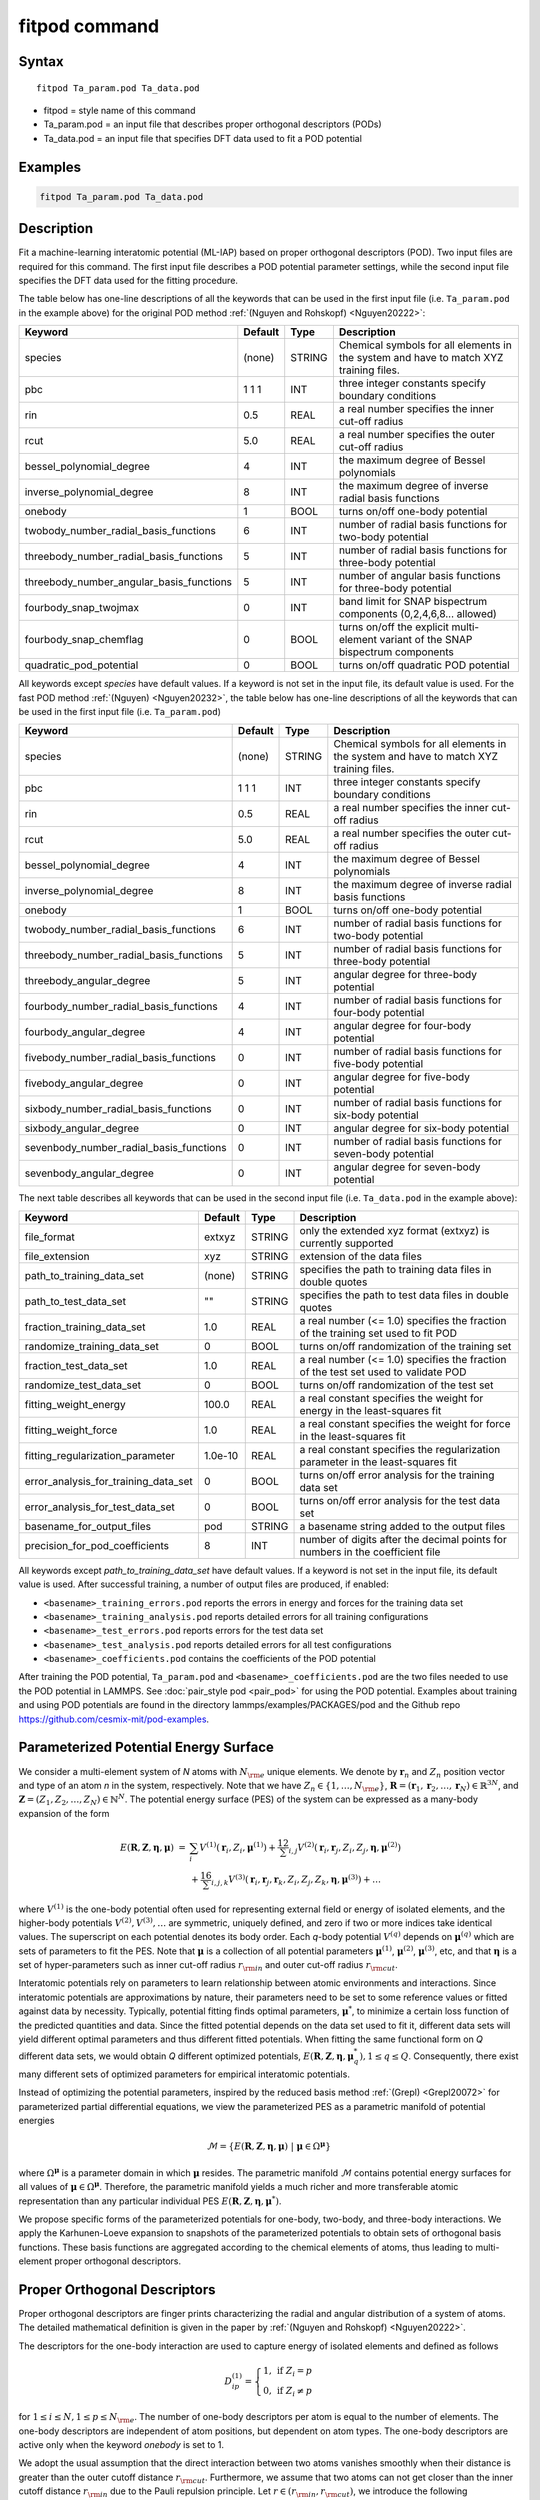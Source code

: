.. index:: fitpod

fitpod command
======================

Syntax
""""""

.. parsed-literal::

   fitpod Ta_param.pod Ta_data.pod

* fitpod = style name of this command
* Ta_param.pod = an input file that describes proper orthogonal descriptors (PODs)
* Ta_data.pod = an input file that specifies DFT data used to fit a POD potential

Examples
""""""""

.. code-block:: LAMMPS

   fitpod Ta_param.pod Ta_data.pod

Description
"""""""""""
.. versionadded:: TBD

Fit a machine-learning interatomic potential (ML-IAP) based on proper
orthogonal descriptors (POD).  Two input files are required for this
command. The first input file describes a POD potential parameter
settings, while the second input file specifies the DFT data used for
the fitting procedure.

The table below has one-line descriptions of all the keywords that can
be used in the first input file (i.e. ``Ta_param.pod`` in the example
above) for the original POD method :ref:`(Nguyen and Rohskopf) <Nguyen20222>`:

.. list-table::
   :header-rows: 1
   :widths: auto

   * - Keyword
     - Default
     - Type
     - Description
   * - species
     - (none)
     - STRING
     - Chemical symbols for all elements in the system and have to match XYZ training files.
   * - pbc
     - 1 1 1
     - INT
     - three integer constants specify boundary conditions
   * - rin
     - 0.5
     - REAL
     - a real number specifies the inner cut-off radius
   * - rcut
     - 5.0
     - REAL
     - a real number specifies the outer cut-off radius
   * - bessel_polynomial_degree
     - 4
     - INT
     - the maximum degree of Bessel polynomials
   * - inverse_polynomial_degree
     - 8
     - INT
     - the maximum degree of inverse radial basis functions
   * - onebody
     - 1
     - BOOL
     - turns on/off one-body potential
   * - twobody_number_radial_basis_functions
     - 6
     - INT
     - number of radial basis functions for two-body potential
   * - threebody_number_radial_basis_functions
     - 5
     - INT
     - number of radial basis functions for three-body potential
   * - threebody_number_angular_basis_functions
     - 5
     - INT
     - number of angular basis functions for three-body potential
   * - fourbody_snap_twojmax
     - 0
     - INT
     - band limit for SNAP bispectrum components (0,2,4,6,8... allowed)
   * - fourbody_snap_chemflag
     - 0
     - BOOL
     - turns on/off the explicit multi-element variant of the SNAP bispectrum components
   * - quadratic_pod_potential
     - 0
     - BOOL
     - turns on/off quadratic POD potential

All keywords except *species* have default values. If a keyword is not
set in the input file, its default value is used. For the fast POD method :ref:`(Nguyen) <Nguyen20232>`,
the table below has one-line descriptions of all the keywords that can
be used in the first input file  (i.e. ``Ta_param.pod``)

.. list-table::
   :header-rows: 1
   :widths: auto

   * - Keyword
     - Default
     - Type
     - Description
   * - species
     - (none)
     - STRING
     - Chemical symbols for all elements in the system and have to match XYZ training files.
   * - pbc
     - 1 1 1
     - INT
     - three integer constants specify boundary conditions
   * - rin
     - 0.5
     - REAL
     - a real number specifies the inner cut-off radius
   * - rcut
     - 5.0
     - REAL
     - a real number specifies the outer cut-off radius
   * - bessel_polynomial_degree
     - 4
     - INT
     - the maximum degree of Bessel polynomials
   * - inverse_polynomial_degree
     - 8
     - INT
     - the maximum degree of inverse radial basis functions
   * - onebody
     - 1
     - BOOL
     - turns on/off one-body potential
   * - twobody_number_radial_basis_functions
     - 6
     - INT
     - number of radial basis functions for two-body potential
   * - threebody_number_radial_basis_functions
     - 5
     - INT
     - number of radial basis functions for three-body potential
   * - threebody_angular_degree
     - 5
     - INT
     - angular degree for three-body potential
   * - fourbody_number_radial_basis_functions
     - 4
     - INT
     - number of radial basis functions for four-body potential
   * - fourbody_angular_degree
     - 4
     - INT
     - angular degree for four-body potential
   * - fivebody_number_radial_basis_functions
     - 0
     - INT
     - number of radial basis functions for five-body potential
   * - fivebody_angular_degree
     - 0
     - INT
     - angular degree for five-body potential
   * - sixbody_number_radial_basis_functions
     - 0
     - INT
     - number of radial basis functions for six-body potential
   * - sixbody_angular_degree
     - 0
     - INT
     - angular degree for six-body potential
   * - sevenbody_number_radial_basis_functions
     - 0
     - INT
     - number of radial basis functions for seven-body potential
   * - sevenbody_angular_degree
     - 0
     - INT
     - angular degree for seven-body potential

The next table describes all keywords that can be used in the second input file
(i.e. ``Ta_data.pod`` in the example above):


.. list-table::
   :header-rows: 1
   :widths: auto

   * - Keyword
     - Default
     - Type
     - Description
   * - file_format
     - extxyz
     - STRING
     - only the extended xyz format (extxyz) is currently supported
   * - file_extension
     - xyz
     - STRING
     - extension of the data files
   * - path_to_training_data_set
     - (none)
     - STRING
     - specifies the path to training data files in double quotes
   * - path_to_test_data_set
     - ""
     - STRING
     - specifies the path to test data files in double quotes
   * - fraction_training_data_set
     - 1.0
     - REAL
     - a real number (<= 1.0) specifies the fraction of the training set used to fit POD
   * - randomize_training_data_set
     - 0
     - BOOL
     - turns on/off randomization of the training set
   * - fraction_test_data_set
     - 1.0
     - REAL
     - a real number (<= 1.0) specifies the fraction of the test set used to validate POD
   * - randomize_test_data_set
     - 0
     - BOOL
     - turns on/off randomization of the test set
   * - fitting_weight_energy
     - 100.0
     - REAL
     - a real constant specifies the weight for energy in the least-squares fit
   * - fitting_weight_force
     - 1.0
     - REAL
     - a real constant specifies the weight for force in the least-squares fit
   * - fitting_regularization_parameter
     - 1.0e-10
     - REAL
     - a real constant specifies the regularization parameter in the least-squares fit
   * - error_analysis_for_training_data_set
     - 0
     - BOOL
     - turns on/off error analysis for the training data set
   * - error_analysis_for_test_data_set
     - 0
     - BOOL
     - turns on/off error analysis for the test data set
   * - basename_for_output_files
     - pod
     - STRING
     - a basename string added to the output files
   * - precision_for_pod_coefficients
     - 8
     - INT
     - number of digits after the decimal points for numbers in the coefficient file

All keywords except *path_to_training_data_set* have default values. If
a keyword is not set in the input file, its default value is used.  After
successful training, a number of output files are produced, if enabled:

* ``<basename>_training_errors.pod``  reports the errors in energy and forces for the training data set
* ``<basename>_training_analysis.pod`` reports detailed errors for all training configurations
* ``<basename>_test_errors.pod`` reports errors for the test data set
* ``<basename>_test_analysis.pod`` reports detailed errors for all test configurations
* ``<basename>_coefficients.pod`` contains the coefficients of the POD potential

After training the POD potential, ``Ta_param.pod`` and ``<basename>_coefficients.pod``
are the two files needed to use the POD potential in LAMMPS. See
:doc:`pair_style pod <pair_pod>` for using the POD potential. Examples
about training and using POD potentials are found in the directory
lammps/examples/PACKAGES/pod and the Github repo https://github.com/cesmix-mit/pod-examples.

Parameterized Potential Energy Surface
""""""""""""""""""""""""""""""""""""""

We consider a multi-element system of *N* atoms with :math:`N_{\rm e}`
unique elements.  We denote by :math:`\boldsymbol r_n` and :math:`Z_n`
position vector and type of an atom *n* in the system,
respectively. Note that we have :math:`Z_n \in \{1, \ldots, N_{\rm e}
\}`, :math:`\boldsymbol R = (\boldsymbol r_1, \boldsymbol r_2, \ldots,
\boldsymbol r_N) \in \mathbb{R}^{3N}`, and :math:`\boldsymbol Z = (Z_1,
Z_2, \ldots, Z_N) \in \mathbb{N}^{N}`. The potential energy surface
(PES) of the system can be expressed as a many-body expansion of the
form

.. math::

    E(\boldsymbol R, \boldsymbol Z, \boldsymbol{\eta}, \boldsymbol{\mu}) \ = \ & \sum_{i} V^{(1)}(\boldsymbol r_i, Z_i, \boldsymbol \mu^{(1)} ) + \frac12 \sum_{i,j} V^{(2)}(\boldsymbol r_i, \boldsymbol r_j, Z_i, Z_j, \boldsymbol \eta, \boldsymbol \mu^{(2)})  \\
    & + \frac16 \sum_{i,j,k} V^{(3)}(\boldsymbol r_i, \boldsymbol r_j, \boldsymbol r_k, Z_i, Z_j, Z_k, \boldsymbol \eta, \boldsymbol \mu^{(3)}) + \ldots

where :math:`V^{(1)}` is the one-body potential often used for
representing external field or energy of isolated elements, and the
higher-body potentials :math:`V^{(2)}, V^{(3)}, \ldots` are symmetric,
uniquely defined, and zero if two or more indices take identical values.
The superscript on each potential denotes its body order. Each *q*-body
potential :math:`V^{(q)}` depends on :math:`\boldsymbol \mu^{(q)}` which
are sets of parameters to fit the PES. Note that :math:`\boldsymbol \mu`
is a collection of all potential parameters :math:`\boldsymbol
\mu^{(1)}`, :math:`\boldsymbol \mu^{(2)}`, :math:`\boldsymbol
\mu^{(3)}`, etc, and that :math:`\boldsymbol \eta` is a set of
hyper-parameters such as inner cut-off radius :math:`r_{\rm in}` and
outer cut-off radius :math:`r_{\rm cut}`.

Interatomic potentials rely on parameters to learn relationship between
atomic environments and interactions.  Since interatomic potentials are
approximations by nature, their parameters need to be set to some
reference values or fitted against data by necessity.  Typically,
potential fitting finds optimal parameters, :math:`\boldsymbol \mu^*`,
to minimize a certain loss function of the predicted quantities and
data. Since the fitted potential depends on the data set used to fit it,
different data sets will yield different optimal parameters and thus
different fitted potentials. When fitting the same functional form on
*Q* different data sets, we would obtain *Q* different optimized
potentials, :math:`E(\boldsymbol R,\boldsymbol Z, \boldsymbol \eta,
\boldsymbol \mu_q^*), 1 \le q \le Q`.  Consequently, there exist many
different sets of optimized parameters for empirical interatomic
potentials.

Instead of optimizing the potential parameters, inspired by the reduced
basis method :ref:`(Grepl) <Grepl20072>` for parameterized partial
differential equations, we view the parameterized PES as a parametric
manifold of potential energies

.. math::

    \mathcal{M} = \{E(\boldsymbol R, \boldsymbol Z, \boldsymbol \eta, \boldsymbol \mu) \ | \  \boldsymbol \mu \in \Omega^{\boldsymbol \mu} \}

where :math:`\Omega^{\boldsymbol \mu}` is a parameter domain in which
:math:`\boldsymbol \mu` resides.  The parametric manifold
:math:`\mathcal{M}` contains potential energy surfaces for all values of
:math:`\boldsymbol \mu \in \Omega^{\boldsymbol \mu}`.  Therefore, the
parametric manifold yields a much richer and more transferable atomic
representation than any particular individual PES :math:`E(\boldsymbol
R, \boldsymbol Z, \boldsymbol \eta, \boldsymbol \mu^*)`.

We propose specific forms of the parameterized potentials for one-body,
two-body, and three-body interactions. We apply the Karhunen-Loeve
expansion to snapshots of the parameterized potentials to obtain sets of
orthogonal basis functions. These basis functions are aggregated
according to the chemical elements of atoms, thus leading to
multi-element proper orthogonal descriptors.

Proper Orthogonal Descriptors
"""""""""""""""""""""""""""""

Proper orthogonal descriptors are finger prints characterizing the
radial and angular distribution of a system of atoms. The detailed
mathematical definition is given in the paper by 
:ref:`(Nguyen and Rohskopf) <Nguyen20222>`.

The descriptors for the one-body interaction are used to capture energy
of isolated elements and defined as follows

.. math::

    D_{ip}^{(1)} =  \left\{
        \begin{array}{ll}
        1, & \mbox{if } Z_i = p \\
        0, & \mbox{if } Z_i \neq p
        \end{array}
    \right.

for :math:`1 \le i \le N, 1 \le p \le N_{\rm e}`. The number of one-body
descriptors per atom is equal to the number of elements. The one-body
descriptors are independent of atom positions, but dependent on atom
types. The one-body descriptors are active only when the keyword
*onebody* is set to 1.

We adopt the usual assumption that the direct interaction between two
atoms vanishes smoothly when their distance is greater than the outer
cutoff distance :math:`r_{\rm cut}`. Furthermore, we assume that two
atoms can not get closer than the inner cutoff distance :math:`r_{\rm
in}` due to the Pauli repulsion principle. Let :math:`r \in (r_{\rm in},
r_{\rm cut})`, we introduce the following parameterized radial functions

.. math::

    \phi(r, r_{\rm in}, r_{\rm cut}, \alpha, \beta)  = \frac{\sin (\alpha \pi x) }{r - r_{\rm in}}, \qquad  \varphi(r, \gamma)  = \frac{1}{r^\gamma} ,

where the scaled distance function :math:`x` is defined below to enrich the two-body manifold

.. math::

    x(r, r_{\rm in}, r_{\rm cut}, \beta) = \frac{e^{-\beta(r - r_{\rm in})/(r_{\rm cut} - r_{\rm in})} - 1}{e^{-\beta} - 1} .

We introduce the following function as a convex combination of the two functions

.. math::

    \psi(r, r_{\rm in}, r_{\rm cut}, \alpha, \beta, \gamma, \kappa)  = \kappa \phi(r, r_{\rm in}, r_{\rm cut}, \alpha, \beta) + (1- \kappa)  \varphi(r, \gamma) .

We see that :math:`\psi` is a function of distance :math:`r`, cut-off
distances :math:`r_{\rm in}` and :math:`r_{\rm cut}`, and parameters
:math:`\alpha, \beta, \gamma, \kappa`. Together these parameters allow
the function :math:`\psi` to characterize a diverse spectrum of two-body
interactions within the cut-off interval :math:`(r_{\rm in}, r_{\rm
cut})`.

Next, we introduce the following parameterized potential

.. math::

    W^{(2)}(r_{ij}, \boldsymbol \eta, \boldsymbol \mu^{(2)})  = f_{\rm c}(r_{ij}, \boldsymbol \eta) \psi(r_{ij}, \boldsymbol \eta, \boldsymbol \mu^{(2)})

where :math:`\eta_1 = r_{\rm in}, \eta_2 = r_{\rm cut}, \mu_1^{(2)} =
\alpha, \mu_2^{(2)} = \beta, \mu_3^{(2)} = \gamma`, and
:math:`\mu_4^{(2)} = \kappa`. Here the cut-off function :math:`f_{\rm
c}(r_{ij}, \boldsymbol \eta)` proposed in [refs] is used to ensure the
smooth vanishing of the potential and its derivative for :math:`r_{ij}
\ge r_{\rm cut}`:

.. math::

    f_{\rm c}(r_{ij},  r_{\rm in}, r_{\rm cut})  =  \exp \left(1 -\frac{1}{\sqrt{\left(1 - \frac{(r-r_{\rm in})^3}{(r_{\rm cut} - r_{\rm in})^3} \right)^2 + 10^{-6}}} \right)

Based on the parameterized potential, we form a set of snapshots as
follows.  We assume that we are given :math:`N_{\rm s}` parameter tuples
:math:`\boldsymbol \mu^{(2)}_\ell, 1 \le \ell \le N_{\rm s}`. We
introduce the following set of snapshots on :math:`(r_{\rm in}, r_{\rm
cut})`:

.. math::

    \xi_\ell(r_{ij}, \boldsymbol \eta) =  W^{(2)}(r_{ij}, \boldsymbol \eta, \boldsymbol \mu^{(2)}_\ell),  \quad \ell = 1, \ldots, N_{\rm s} .

To ensure adequate sampling of the PES for different parameters, we
choose :math:`N_{\rm s}` parameter points :math:`\boldsymbol
\mu^{(2)}_\ell = (\alpha_\ell, \beta_\ell, \gamma_\ell, \kappa_\ell), 1
\le \ell \le N_{\rm s}` as follows. The parameters :math:`\alpha \in [1,
N_\alpha]` and :math:`\gamma \in [1, N_\gamma]` are integers, where
:math:`N_\alpha` and :math:`N_\gamma` are the highest degrees for
:math:`\alpha` and :math:`\gamma`, respectively. We next choose
:math:`N_\beta` different values of :math:`\beta` in the interval
:math:`[\beta_{\min}, \beta_{\max}]`, where :math:`\beta_{\min} = 0` and
:math:`\beta_{\max} = 4`. The parameter :math:`\kappa` can be set either
0 or 1.  Hence, the total number of parameter points is :math:`N_{\rm s}
= N_\alpha N_\beta + N_\gamma`.  Although :math:`N_\alpha, N_\beta,
N_\gamma` can be chosen conservatively large, we find that
:math:`N_\alpha = 6, N_\beta = 3, N_\gamma = 8` are adequate for most
problems.  Note that :math:`N_\alpha` and :math:`N_\gamma` correspond to
*bessel_polynomial_degree* and *inverse_polynomial_degree*,
respectively.

We employ the Karhunen-Loeve (KL) expansion to generate an orthogonal
basis set which is known to be optimal for representation of the
snapshot family :math:`\{\xi_\ell\}_{\ell=1}^{N_{\rm s}}`. The two-body
orthogonal basis functions are computed as follows

.. math::

    U^{(2)}_m(r_{ij}, \boldsymbol \eta) = \sum_{\ell = 1}^{N_{\rm s}} A_{\ell m}(\boldsymbol \eta) \,  \xi_\ell(r_{ij}, \boldsymbol \eta), \qquad m = 1, \ldots, N_{\rm 2b} ,

where the matrix :math:`\boldsymbol A \in \mathbb{R}^{N_{\rm s} \times
N_{\rm s}}` consists of eigenvectors of the eigenvalue problem

.. math::

    \boldsymbol C \boldsymbol a = \lambda \boldsymbol a

with the entries of :math:`\boldsymbol C \in \mathbb{R}^{N_{\rm s} \times N_{\rm s}}` being given by

.. math::

    C_{ij}  = \frac{1}{N_{\rm s}} \int_{r_{\rm in}}^{r_{\rm cut}} \xi_i(x, \boldsymbol \eta) \xi_j(x, \boldsymbol \eta) dx, \quad 1 \le i, j \le N_{\rm s}

Note that the eigenvalues :math:`\lambda_\ell, 1 \le \ell \le N_{\rm
s}`, are ordered such that :math:`\lambda_1 \ge \lambda_2 \ge \ldots \ge
\lambda_{N_{\rm s}}`, and that the matrix :math:`\boldsymbol A` is
pe-computed and stored for any given :math:`\boldsymbol \eta`.  Owing to
the rapid convergence of the KL expansion, only a small number of
orthogonal basis functions is needed to obtain accurate
approximation. The value of :math:`N_{\rm 2b}` corresponds to
*twobody_number_radial_basis_functions*.

The two-body proper orthogonal descriptors at each atom *i* are computed
by summing the orthogonal basis functions over the neighbors of atom *i*
and numerating on the atom types as follows

.. math::

    D^{(2)}_{im l(p, q) }(\boldsymbol \eta)  = \left\{
    \begin{array}{ll}
    \displaystyle \sum_{\{j | Z_j = q\}} U^{(2)}_m(r_{ij},  \boldsymbol \eta), & \mbox{if } Z_i = p \\
    0, & \mbox{if } Z_i \neq p
    \end{array}
    \right.

for :math:`1 \le i \le N, 1 \le m \le N_{\rm 2b}, 1 \le q, p \le N_{\rm
e}`. Here :math:`l(p,q)` is a symmetric index mapping such that

.. math::

    l(p,q)  = \left\{
    \begin{array}{ll}
    q + (p-1) N_{\rm e} - p(p-1)/2, & \mbox{if } q \ge p \\
    p + (q-1) N_{\rm e} - q(q-1)/2, & \mbox{if } q < p .
    \end{array}
    \right.

The number of two-body descriptors per atom is thus :math:`N_{\rm 2b}
N_{\rm e}(N_{\rm e}+1)/2`.

It is important to note that the orthogonal basis functions do not
depend on the atomic numbers :math:`Z_i` and :math:`Z_j`. Therefore, the
cost of evaluating the basis functions and their derivatives with
respect to :math:`r_{ij}` is independent of the number of elements
:math:`N_{\rm e}`. Consequently, even though the two-body proper
orthogonal descriptors depend on :math:`\boldsymbol Z`, their
computational complexity is independent of :math:`N_{\rm e}`.

In order to provide proper orthogonal descriptors for three-body
interactions, we need to introduce a three-body parameterized
potential. In particular, the three-body potential is defined as a
product of radial and angular functions as follows

.. math::

    W^{(3)}(r_{ij}, r_{ik}, \theta_{ijk}, \boldsymbol \eta, \boldsymbol \mu^{(3)})  =  \psi(r_{ij}, r_{\rm min}, r_{\rm max}, \alpha, \beta, \gamma, \kappa) f_{\rm c}(r_{ij}, r_{\rm min}, r_{\rm max}) \\
    \psi(r_{ik}, r_{\rm min}, r_{\rm max}, \alpha, \beta, \gamma, \kappa) f_{\rm c}(r_{ik}, r_{\rm min}, r_{\rm max}) \\
    \cos (\sigma \theta_{ijk} + \zeta)

where :math:`\sigma` is the periodic multiplicity, :math:`\zeta` is the
equilibrium angle, :math:`\boldsymbol \mu^{(3)} = (\alpha, \beta,
\gamma, \kappa, \sigma, \zeta)`. The three-body potential provides an
angular fingerprint of the atomic environment through the bond angles
:math:`\theta_{ijk}` formed with each pair of neighbors :math:`j` and
:math:`k`.  Compared to the two-body potential, the three-body potential
has two extra parameters :math:`(\sigma, \zeta)` associated with the
angular component.

Let :math:`\boldsymbol \varrho = (\alpha, \beta, \gamma, \kappa)`. We
assume that we are given :math:`L_{\rm r}` parameter tuples
:math:`\boldsymbol \varrho_\ell, 1 \le \ell \le L_{\rm r}`.  We
introduce the following set of snapshots on :math:`(r_{\min},
r_{\max})`:

.. math::

    \zeta_\ell(r_{ij}, r_{\rm min}, r_{\rm max} ) =  \psi(r_{ij}, r_{\rm min}, r_{\rm max}, \boldsymbol \varrho_\ell) f_{\rm c}(r_{ij}, r_{\rm min},  r_{\rm max}), \quad 1 \le \ell \le L_{\rm r} .

We apply the Karhunen-Loeve (KL) expansion to this set of snapshots to
obtain orthogonal basis functions as follows

.. math::

    U^{r}_m(r_{ij}, r_{\rm min}, r_{\rm max} ) = \sum_{\ell = 1}^{L_{\rm r}} A_{\ell m} \,  \zeta_\ell(r_{ij}, r_{\rm min}, r_{\rm max} ), \qquad m = 1, \ldots, N_{\rm r} ,

where the matrix :math:`\boldsymbol A \in \mathbb{R}^{L_{\rm r} \times L_{\rm r}}` consists
of eigenvectors of the eigenvalue problem. For the parameterized angular function,
we consider angular basis functions

.. math::

    U^{a}_n(\theta_{ijk}) = \cos ((n-1) \theta_{ijk}), \qquad  n = 1,\ldots, N_{\rm a},

where :math:`N_{\rm a}` is the number of angular basis functions. The orthogonal
basis functions for the parameterized potential are computed as follows

.. math::

    U^{(3)}_{mn}(r_{ij}, r_{ik}, \theta_{ijk}, \boldsymbol \eta) = U^{r}_m(r_{ij}, \boldsymbol \eta) U^{r}_m(r_{ik}, \boldsymbol \eta) U^{a}_n(\theta_{ijk}),

for :math:`1 \le m \le N_{\rm r}, 1 \le n \le N_{\rm a}`. The number of three-body
orthogonal basis functions is equal to :math:`N_{\rm 3b} = N_{\rm r} N_{\rm a}` and
independent of the number of elements. The value of :math:`N_{\rm r}` corresponds to
*threebody_number_radial_basis_functions*, while that of :math:`N_{\rm a}` to
*threebody_number_angular_basis_functions*.

The three-body proper orthogonal descriptors at each atom *i*
are obtained by summing over the neighbors *j* and *k* of atom *i* as

.. math::

    D^{(3)}_{imn \ell(p, q, s)}(\boldsymbol \eta)  = \left\{
    \begin{array}{ll}
    \displaystyle \sum_{\{j | Z_j = q\}} \sum_{\{k | Z_k = s\}} U^{(3)}_{mn}(r_{ij}, r_{ik}, \theta_{ijk}, \boldsymbol \eta), & \mbox{if } Z_i = p \\
    0, & \mbox{if } Z_i \neq p
    \end{array}
    \right.

for :math:`1 \le i \le N, 1 \le m \le N_{\rm r}, 1 \le n \le N_{\rm a}, 1 \le q, p, s \le N_{\rm e}`,
where

.. math::

    \ell(p,q,s)  = \left\{
    \begin{array}{ll}
    s + (q-1) N_{\rm e} - q(q-1)/2 + (p-1)N_{\rm e}(1+N_{\rm e})/2 , & \mbox{if } s \ge q \\
    q + (s-1) N_{\rm e} - s(s-1)/2 + (p-1)N_{\rm e}(1+N_{\rm e})/2, & \mbox{if } s < q .
    \end{array}
    \right.

The number of three-body descriptors per atom is thus :math:`N_{\rm 3b} N_{\rm e}^2(N_{\rm e}+1)/2`.
While the number of three-body PODs is cubic function of the number of elements,
the computational complexity of the three-body PODs is independent of the number of elements.

Fast Proper Orthogonal Descriptors
""""""""""""""""""""""""""""""""""

Fast Proper orthogonal descriptors are finger prints characterizing the
radial and angular distribution of a system of atoms via the atomic density representation. 
The detailed mathematical definition is given in the paper by Nguyen
:ref:`(Nguyen) <Nguyen20232>`. The atomic basis functions are computed as 
the sum over all neighbors of atom :math:`i` of the products of radial basis functions and angular monomials  

.. math::

    B_{imn \ell}  = \sum_{j=1}^{N_i} R_m(r_{ij})  A_{n \ell}(\hat{\mathbf{r}}_{ij}) .

These atomic basis functions are used to define the descriptors as follows. The two-body descriptors are computed as 

.. math::

    D^{(2)}_{im} =  B_{im00} .      

The three-body descriptors are expressed as

.. math::

    D^{(3)}_{imn} =  \sum_{\ell=0}^{L} c_{n \ell} B^2_{imn \ell}   

where :math:`L = (n+1)(n+2)/2-1` and :math:`c_{n\ell}` correspond to the multinomial coefficients of the expansion of :math:`(x+y+z)^n`. 
The four-body descriptors are

.. math::

    {D}^{(4)}_{imp} =  \sum_{q=0}^{L} \sum_{s=0}^{L} \sum_{t=0}^{L} c_{a q} c_{b s} c_{c t} B_{im a' q'} B_{im b' s'} B_{im c' t'} 

It is possible to extend the method to arbitrary body orders. 
For instance, the five-body descriptors can be constructed from four distance 
coordinates :math:`r_{ij}, r_{ik}, r_{il}, r_{im}` and six angle coordinates 
:math:`w_{ijk}, w_{ijl}, w_{ijm}, w_{ikl}, w_{ikm}, w_{ilm}` in a similar way as the four-body descriptors. 
In general, the :math:`q`-body descriptors can be constructed from :math:`(q-1)` distance coordinates 
and :math:`(q-2)(q-1)/2` angle coordinates. Therefore, the method can construct a complete set of descriptors for any body orders.


Four-Body SNAP Descriptors
""""""""""""""""""""""""""

In addition to the proper orthogonal descriptors described above, we also employ
the spectral neighbor analysis potential (SNAP) descriptors. SNAP uses bispectrum components
to characterize the local neighborhood of each atom in a very general way. The mathematical definition
of the bispectrum calculation and its derivatives w.r.t. atom positions is described in
:doc:`compute snap <compute_sna_atom>`. In SNAP, the
total energy is decomposed into a sum over atom energies. The energy of
atom *i* is expressed as a weighted sum over bispectrum components.

.. math::

   E_i^{\rm SNAP} = \sum_{k=1}^{N_{\rm 4b}} \sum_{p=1}^{N_{\rm e}} c_{kp}^{(4)} D_{ikp}^{(4)}


where the SNAP descriptors are related to the bispectrum components by

.. math::

    D^{(4)}_{ikp}  = \left\{
    \begin{array}{ll}
    \displaystyle B_{ik}, & \mbox{if } Z_i = p \\
    0, & \mbox{if } Z_i \neq p
    \end{array}
    \right.

Here :math:`B_{ik}` is the *k*\ -th bispectrum component of atom *i*. The number of
bispectrum components :math:`N_{\rm 4b}` depends on the value of *fourbody_snap_twojmax* :math:`= 2 J_{\rm max}`
and *fourbody_snap_chemflag*. If *fourbody_snap_chemflag* = 0
then :math:`N_{\rm 4b} = (J_{\rm max}+1)(J_{\rm max}+2)(J_{\rm max}+1.5)/3`.
If *fourbody_snap_chemflag* = 1 then :math:`N_{\rm 4b} = N_{\rm e}^3 (J_{\rm max}+1)(J_{\rm max}+2)(J_{\rm max}+1.5)/3`.
The bispectrum calculation is described in more detail in :doc:`compute sna/atom <compute_sna_atom>`.

Linear Proper Orthogonal Descriptor Potentials
""""""""""""""""""""""""""""""""""""""""""""""

The proper orthogonal descriptors and SNAP descriptors are used to define the atomic energies
in the following expansion

.. math::

    E_{i}(\boldsymbol \eta) = \sum_{p=1}^{N_{\rm e}} c^{(1)}_p D^{(1)}_{ip} + \sum_{m=1}^{N_{\rm 2b}}  \sum_{l=1}^{N_{\rm e}(N_{\rm e}+1)/2} c^{(2)}_{ml} D^{(2)}_{iml}(\boldsymbol \eta) + \sum_{m=1}^{N_{\rm r}} \sum_{n=1}^{N_{\rm a}}  \sum_{\ell=1}^{N_{\rm e}^2(N_{\rm e}+1)/2} c^{(3)}_{mn\ell} D^{(3)}_{imn\ell}(\boldsymbol \eta) + \sum_{k=1}^{N_{\rm 4b}} \sum_{p=1}^{N_{\rm e}} c_{kp}^{(4)} D_{ikp}^{(4)}(\boldsymbol \eta),

where :math:`D^{(1)}_{ip}, D^{(2)}_{iml}, D^{(3)}_{imn\ell}, D^{(4)}_{ikp}` are the  one-body, two-body, three-body, four-body descriptors,
respectively, and :math:`c^{(1)}_p, c^{(2)}_{ml}, c^{(3)}_{mn\ell}, c^{(4)}_{kp}` are their respective expansion
coefficients. In a more compact notation that implies summation over descriptor indices
the atomic energies can be written as

.. math::

    E_i(\boldsymbol \eta) =  \sum_{m=1}^{N_{\rm e}} c^{(1)}_m D^{(1)}_{im} +  \sum_{m=1}^{N_{\rm d}^{(2)}} c^{(2)}_k D^{(2)}_{im} + \sum_{m=1}^{N_{\rm d}^{(3)}} c^{(3)}_m D^{(3)}_{im} + \sum_{m=1}^{N_{\rm d}^{(4)}} c^{(4)}_m D^{(4)}_{im}

where :math:`N_{\rm d}^{(2)} = N_{\rm 2b} N_{\rm e} (N_{\rm e}+1)/2`,
:math:`N_{\rm d}^{(3)} = N_{\rm 3b} N_{\rm e}^2 (N_{\rm e}+1)/2`, and
:math:`N_{\rm d}^{(4)} = N_{\rm 4b} N_{\rm e}` are
the number of two-body, three-body, and four-body descriptors, respectively.

The potential energy is then obtained by summing local atomic energies :math:`E_i`
for all atoms :math:`i` in the system

.. math::

    E(\boldsymbol \eta) = \sum_{i}^N E_{i}(\boldsymbol \eta)

Because the descriptors are one-body, two-body, and three-body terms,
the resulting POD potential is a three-body PES. We can express the potential
energy as a linear combination of the global descriptors as follows

.. math::

    E(\boldsymbol \eta) = \sum_{m=1}^{N_{\rm e}} c^{(1)}_m d^{(1)}_{m} +  \sum_{m=1}^{N_{\rm d}^{(2)}} c^{(2)}_m d^{(2)}_{m} + \sum_{m=1}^{N_{\rm d}^{(3)}} c^{(3)}_m d^{(3)}_{m} + \sum_{m=1}^{N_{\rm d}^{(4)}} c^{(4)}_m d^{(4)}_{m}

where  the global descriptors are given by

.. math::

    d_{m}^{(1)}(\boldsymbol \eta) = \sum_{i=1}^N D_{im}^{(1)}(\boldsymbol \eta), \quad d_{m}^{(2)}(\boldsymbol \eta) = \sum_{i=1}^N D_{im}^{(2)}(\boldsymbol \eta), \quad d_{m}^{(3)}(\boldsymbol \eta) = \sum_{i=1}^N D_{im}^{(3)}(\boldsymbol \eta), \quad d_{m}^{(4)}(\boldsymbol \eta) = \sum_{i=1}^N D_{im}^{(4)}(\boldsymbol \eta)

Hence, we obtain the atomic forces as

.. math::

    \boldsymbol F = -\nabla E(\boldsymbol \eta) = - \sum_{m=1}^{N_{\rm d}^{(2)}}  c^{(2)}_m  \nabla d_m^{(2)} - \sum_{m=1}^{N_{\rm d}^{(3)}}  c^{(3)}_m \nabla d_m^{(3)} - \sum_{m=1}^{N_{\rm d}^{(4)}}  c^{(4)}_m \nabla d_m^{(4)}

where :math:`\nabla d_m^{(2)}`, :math:`\nabla d_m^{(3)}` and :math:`\nabla d_m^{(4)}` are derivatives of the two-body
three-body, and four-body global descriptors with respect to atom positions, respectively.
Note that since the first-body global descriptors are constant, their derivatives are zero.

Quadratic Proper Orthogonal Descriptor Potentials
"""""""""""""""""""""""""""""""""""""""""""""""""

We recall two-body PODs :math:`D^{(2)}_{ik}, 1 \le k \le N_{\rm d}^{(2)}`,
and three-body PODs :math:`D^{(3)}_{im}, 1 \le m \le N_{\rm d}^{(3)}`,
with :math:`N_{\rm d}^{(2)} = N_{\rm 2b} N_{\rm e} (N_{\rm e}+1)/2` and
:math:`N_{\rm d}^{(3)} = N_{\rm 3b} N_{\rm e}^2 (N_{\rm e}+1)/2` being
the number of descriptors per atom for the two-body PODs and three-body PODs,
respectively. We employ them to define a new set of atomic descriptors as follows

.. math::

    D^{(2*3)}_{ikm} = \frac{1}{2N}\left( D^{(2)}_{ik} \sum_{j=1}^N D^{(3)}_{jm} + D^{(3)}_{im} \sum_{j=1}^N D^{(2)}_{jk}  \right)

for :math:`1 \le i \le N, 1 \le k \le N_{\rm d}^{(2)}, 1 \le m \le N_{\rm d}^{(3)}`.
The new descriptors are four-body because they involve central atom :math:`i` together
with three neighbors :math:`j, k` and :math:`l`. The total number of new  descriptors per atom is equal to

.. math::

    N_{\rm d}^{(2*3)} = N_{\rm d}^{(2)} * N_{\rm d}^{(3)} = N_{\rm 2b} N_{\rm 3b} N_{\rm e}^3 (N_{\rm e}+1)^2/4 .

The new global descriptors are calculated as

.. math::

    d^{(2*3)}_{km} = \sum_{i=1}^N D^{(2*3)}_{ikm} = \left( \sum_{i=1}^N D^{(2)}_{ik} \right) \left( \sum_{i=1}^N D^{(3)}_{im} \right) = d^{(2)}_{k} d^{(3)}_m,

for :math:`1 \le k \le N_{\rm d}^{(2)}, 1 \le m \le N_{\rm d}^{(3)}`. Hence, the gradient
of the new global descriptors with respect to atom positions is calculated as

.. math::

    \nabla d^{(2*3)}_{km} = d^{(3)}_m \nabla d^{(2)}_{k}  +  d^{(2)}_{k} \nabla d^{(3)}_m, \quad 1 \le k \le N_{\rm d}^{(2)}, 1 \le m \le N_{\rm d}^{(3)} .

The quadratic  POD potential is defined as a linear combination of the
original and new global descriptors as follows

.. math::

    E^{(2*3)} = \sum_{k=1}^{N_{\rm 2d}^{(2*3)}} \sum_{m=1}^{N_{\rm 3d}^{(2*3)}} c^{(2*3)}_{km} d^{(2*3)}_{km} .

It thus follows that

.. math::

    E^{(2*3)} = 0.5 \sum_{k=1}^{N_{\rm 2d}^{(2*3)}} \left( \sum_{m=1}^{N_{\rm 3d}^{(2*3)}} c^{(2*3)}_{km} d_m^{(3)} \right) d_k^{(2)} + 0.5 \sum_{m=1}^{N_{\rm 3d}^{(2*3)}} \left( \sum_{k=1}^{N_{\rm 2d}^{(2*3)}} c^{(2*3)}_{km} d_k^{(2)} \right) d_m^{(3)}  ,

which is simplified to

.. math::

    E^{(2*3)} =  0.5 \sum_{k=1}^{N_{\rm 2d}^{(2*3)}} b_k^{(2)} d_k^{(2)} +  0.5 \sum_{m=1}^{N_{\rm 3d}^{(2*3)}}   b_m^{(3)} d_m^{(3)}

where

.. math::

    b_k^{(2)} & = \sum_{m=1}^{N_{\rm 3d}^{(2*3)}} c^{(2*3)}_{km} d_m^{(3)}, \quad k = 1,\ldots, N_{\rm 2d}^{(2*3)}, \\
    b_m^{(3)} & = \sum_{k=1}^{N_{\rm 2d}^{(2*3)}} c^{(2*3)}_{km} d_k^{(2)}, \quad m = 1,\ldots, N_{\rm 3d}^{(2*3)} .

The quadratic POD potential results in the following atomic forces

.. math::

    \boldsymbol F^{(2*3)} = - \sum_{k=1}^{N_{\rm 2d}^{(2*3)}} \sum_{m=1}^{N_{\rm 3d}^{(2*3)}} c^{(2*3)}_{km}  \nabla d^{(2*3)}_{km} .

It can be shown that

.. math::

    \boldsymbol F^{(2*3)} = - \sum_{k=1}^{N_{\rm 2d}^{(2*3)}}   b^{(2)}_k \nabla d_k^{(2)} - \sum_{m=1}^{N_{\rm 3d}^{(2*3)}}  b^{(3)}_m  \nabla d_m^{(3)} .

The calculation of the atomic forces for the quadratic POD  potential
only requires the extra calculation of :math:`b_k^{(2)}` and :math:`b_m^{(3)}` which can be negligible.
As a result, the quadratic  POD potential does not increase the computational complexity.


Training
""""""""

POD potentials are trained using the least-squares regression against
density functional theory (DFT) data.  Let :math:`J` be the number of
training configurations, with :math:`N_j` being the number of atoms in
the j-th configuration. Let :math:`\{E^{\star}_j\}_{j=1}^{J}` and
:math:`\{\boldsymbol F^{\star}_j\}_{j=1}^{J}` be the DFT energies and
forces for :math:`J` configurations. Next, we calculate the global
descriptors and their derivatives for all training configurations. Let
:math:`d_{jm}, 1 \le m \le M`, be the global descriptors associated with
the j-th configuration, where :math:`M` is the number of global
descriptors. We then form a matrix :math:`\boldsymbol A \in
\mathbb{R}^{J \times M}` with entries :math:`A_{jm} = d_{jm}/ N_j` for
:math:`j=1,\ldots,J` and :math:`m=1,\ldots,M`.  Moreover, we form a
matrix :math:`\boldsymbol B \in \mathbb{R}^{\mathcal{N} \times M}` by
stacking the derivatives of the global descriptors for all training
configurations from top to bottom, where :math:`\mathcal{N} =
3\sum_{j=1}^{J} N_j`.

The coefficient vector :math:`\boldsymbol c` of the POD potential is
found by solving the following least-squares problem

.. math::

    {\min}_{\boldsymbol c \in \mathbb{R}^{M}} \ w_E \|\boldsymbol A(\boldsymbol \eta) \boldsymbol c - \bar{\boldsymbol E}^{\star} \|^2 + w_F \|\boldsymbol B(\boldsymbol \eta) \boldsymbol c + \boldsymbol F^{\star} \|^2 + w_R \|\boldsymbol c \|^2,

where :math:`w_E` and :math:`w_F` are weights for the energy
(*fitting_weight_energy*) and force (*fitting_weight_force*),
respectively; and :math:`w_R` is the regularization parameter (*fitting_regularization_parameter*).  Here :math:`\bar{\boldsymbol E}^{\star} \in
\mathbb{R}^{J}` is a vector of with entries :math:`\bar{E}^{\star}_j =
E^{\star}_j/N_j` and :math:`\boldsymbol F^{\star}` is a vector of
:math:`\mathcal{N}` entries obtained by stacking :math:`\{\boldsymbol
F^{\star}_j\}_{j=1}^{J}` from top to bottom.

The training procedure is the same for both the linear and quadratic POD
potentials.  However, since the quadratic POD potential has a
significantly larger number of the global descriptors, it is more
expensive to train the linear POD potential. This is because the
training of the quadratic POD potential still requires us to calculate
and store the quadratic global descriptors and their
gradient. Furthermore, the quadratic POD potential may require more
training data in order to prevent over-fitting. In order to reduce the
computational cost of fitting the quadratic POD potential and avoid
over-fitting, we can use subsets of two-body and three-body PODs for
constructing the new descriptors.


Restrictions
""""""""""""

This command is part of the ML-POD package.  It is only enabled if
LAMMPS was built with that package. See the :doc:`Build package
<Build_package>` page for more info.

Related commands
""""""""""""""""

:doc:`pair_style pod <pair_pod>`

Default
"""""""

The keyword defaults are also given in the description of the input files.

----------

.. _Grepl20072:

**(Grepl)** Grepl, Maday, Nguyen, and Patera, ESAIM: Mathematical Modelling and Numerical Analysis 41(3), 575-605, (2007).

.. _Nguyen20222:

**(Nguyen and Rohskopf)** Nguyen and Rohskopf, Journal of Computational Physics, 480, 112030, (2023). 

.. _Nguyen20232:

**(Nguyen)** Nguyen, Physical Review B, 107(14), 144103, (2023). 
